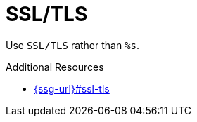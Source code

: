 :navtitle: SSL/TLS
:keywords: reference, rule, SSL/TLS

= SSL/TLS

Use `SSL/TLS` rather than `%s`.

.Additional Resources

* link:{ssg-url}#ssl-tls[]

